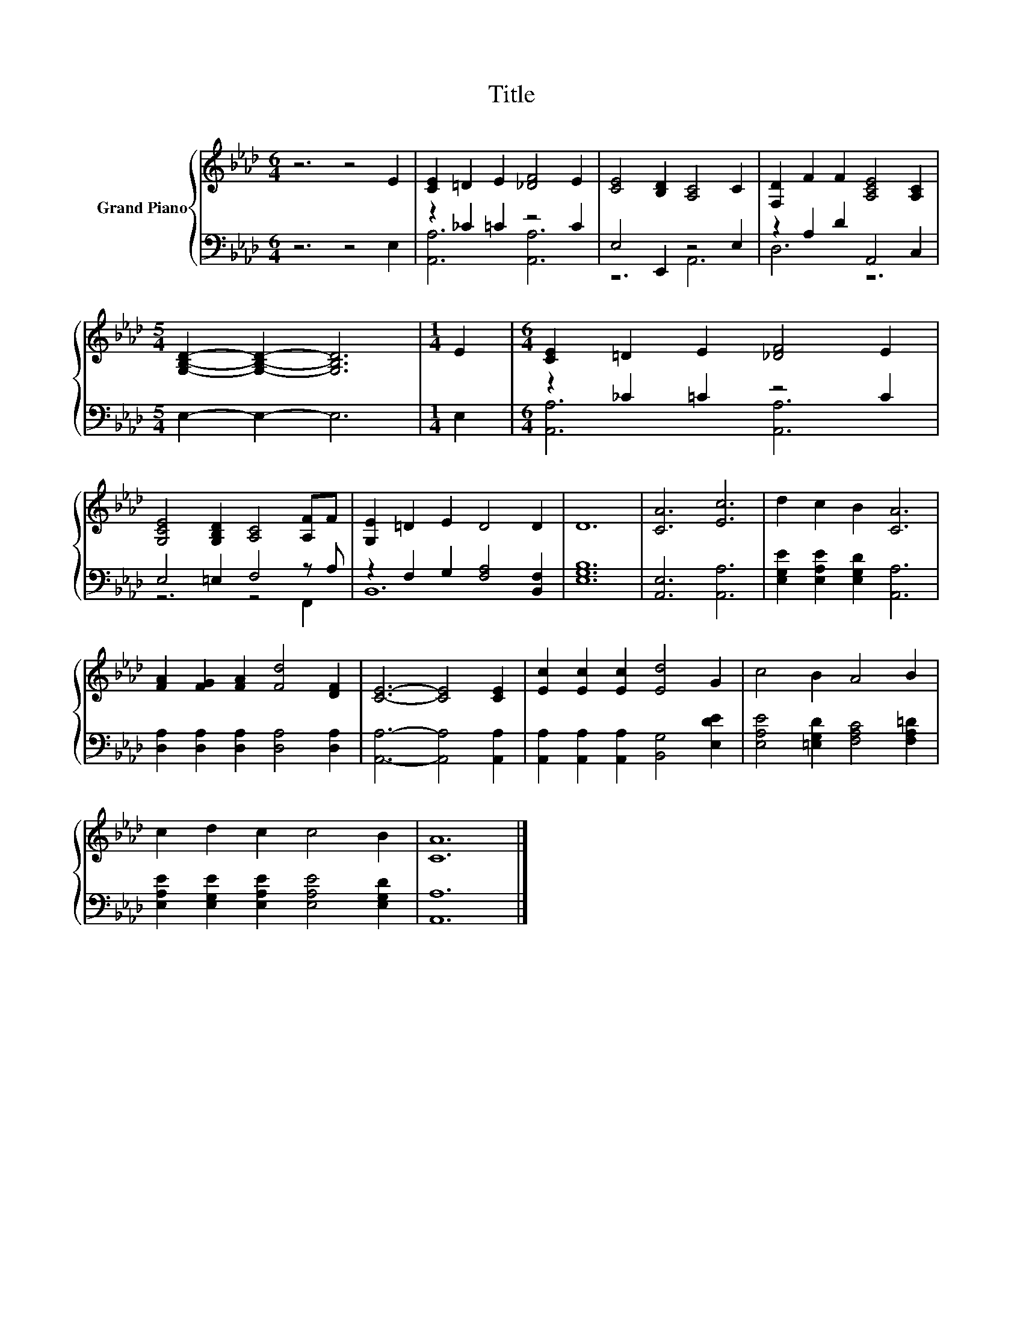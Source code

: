 X:1
T:Title
%%score { 1 | ( 2 3 ) }
L:1/8
M:6/4
K:Ab
V:1 treble nm="Grand Piano"
V:2 bass 
V:3 bass 
V:1
 z6 z4 E2 | [CE]2 =D2 E2 [_DF]4 E2 | [CE]4 [B,D]2 [A,C]4 C2 | [F,D]2 F2 F2 [A,CE]4 [A,C]2 | %4
[M:5/4] [G,B,D]2- [G,B,D]2- [G,B,D]6 |[M:1/4] E2 |[M:6/4] [CE]2 =D2 E2 [_DF]4 E2 | %7
 [G,CE]4 [G,B,D]2 [A,C]4 [A,F]F | [G,E]2 =D2 E2 D4 D2 | D12 | [CA]6 [Ec]6 | d2 c2 B2 [CA]6 | %12
 [FA]2 [FG]2 [FA]2 [Fd]4 [DF]2 | [CE]6- [CE]4 [CE]2 | [Ec]2 [Ec]2 [Ec]2 [Ed]4 G2 | c4 B2 A4 B2 | %16
 c2 d2 c2 c4 B2 | [CA]12 |] %18
V:2
 z6 z4 E,2 | z2 _C2 =C2 z4 C2 | E,4 E,,2 z4 E,2 | z2 A,2 D2 A,,4 C,2 |[M:5/4] E,2- E,2- E,6 | %5
[M:1/4] E,2 |[M:6/4] z2 _C2 =C2 z4 C2 | E,4 =E,2 F,4 z A, | z2 F,2 G,2 [F,A,]4 [B,,F,]2 | %9
 [E,G,B,]12 | [A,,E,]6 [A,,A,]6 | [E,G,E]2 [E,A,E]2 [E,G,D]2 [A,,A,]6 | %12
 [D,A,]2 [D,A,]2 [D,A,]2 [D,A,]4 [D,A,]2 | [A,,A,]6- [A,,A,]4 [A,,A,]2 | %14
 [A,,A,]2 [A,,A,]2 [A,,A,]2 [B,,G,]4 [E,DE]2 | [E,A,E]4 [=E,G,D]2 [F,A,C]4 [F,A,=D]2 | %16
 [E,A,E]2 [E,G,E]2 [E,A,E]2 [E,A,E]4 [E,G,D]2 | [A,,A,]12 |] %18
V:3
 x12 | [A,,A,]6 [A,,A,]6 | z6 A,,6 | D,6 z6 |[M:5/4] x10 |[M:1/4] x2 |[M:6/4] [A,,A,]6 [A,,A,]6 | %7
 z6 z4 F,,2 | B,,12 | x12 | x12 | x12 | x12 | x12 | x12 | x12 | x12 | x12 |] %18

